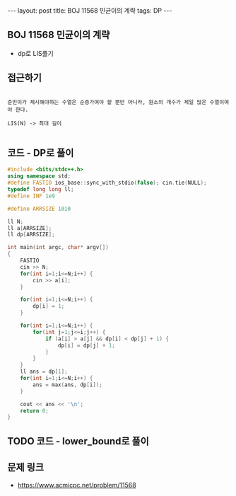 #+HTML: ---
#+HTML: layout: post
#+HTML: title: BOJ 11568 민균이의 계략
#+HTML: tags: DP
#+HTML: ---
#+OPTIONS: ^:nil

** BOJ 11568 민균이의 계략
- dp로 LIS풀기

** 접근하기
#+BEGIN_EXAMPLE

준민이가 제시해야하는 수열은 순증가여야 할 뿐만 아니라, 원소의 개수가 제일 많은 수열이여야 한다.

LIS(N) -> 최대 길이

#+END_EXAMPLE

** 코드 - DP로 풀이
#+BEGIN_SRC cpp
#include <bits/stdc++.h>
using namespace std;
#define FASTIO ios_base::sync_with_stdio(false); cin.tie(NULL);
typedef long long ll;
#define INF 1e9

#define ARRSIZE 1010

ll N;
ll a[ARRSIZE];
ll dp[ARRSIZE];

int main(int argc, char* argv[])
{
    FASTIO
    cin >> N;
    for(int i=1;i<=N;i++) {
        cin >> a[i];
    }

    for(int i=1;i<=N;i++) {
        dp[i] = 1;
    }

    for(int i=1;i<=N;i++) {
        for(int j=1;j<=i;j++) {
            if (a[i] > a[j] && dp[i] < dp[j] + 1) {
                dp[i] = dp[j] + 1;
            }
        }
    }
    ll ans = dp[1];
    for(int i=1;i<=N;i++) {
        ans = max(ans, dp[i]);
    }

    cout << ans << '\n';
    return 0;
}
#+END_SRC

** TODO 코드 - lower_bound로 풀이

** 문제 링크
- https://www.acmicpc.net/problem/11568
